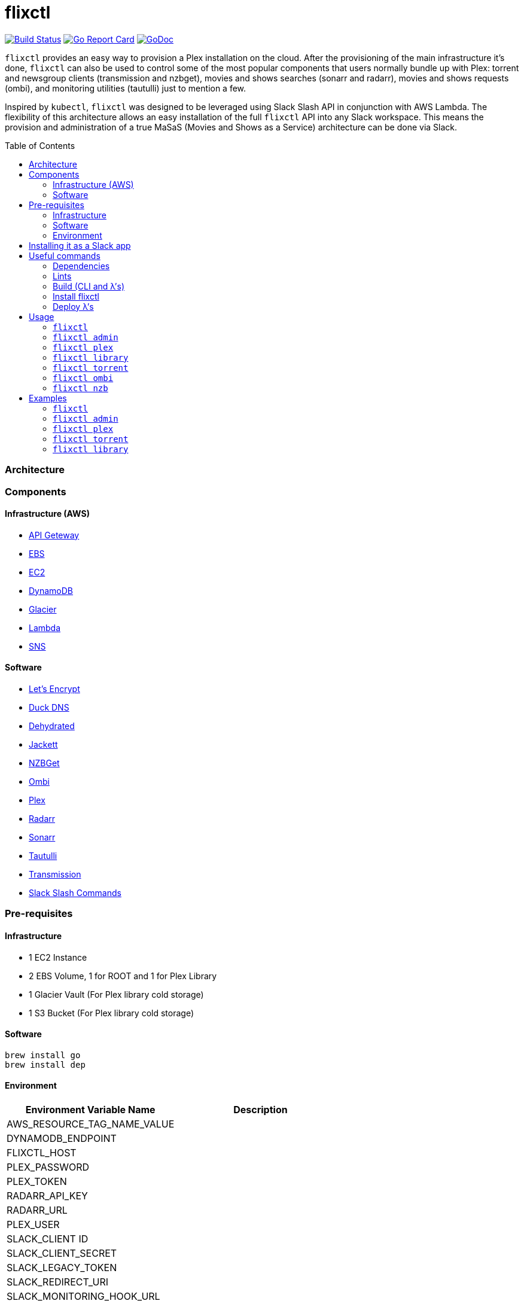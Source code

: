 = flixctl
:toc:
:toc-placement: preamble
:toclevels: 3
:Some attr: Some value

// Need some preamble to get TOC:
{empty}

image:https://travis-ci.com/eschizoid/flixctl.svg?branch=master["Build Status", link="https://travis-ci.com/eschizoid/flixctl"]
image:https://goreportcard.com/badge/github.com/eschizoid/flixctl["Go Report Card", link="https://goreportcard.com/report/github.com/eschizoid/flixctl"]
image:https://godoc.org/github.com/eschizoid/flixctl?status.svg["GoDoc", link="https://godoc.org/github.com/eschizoid/flixctl"]

`flixctl` provides an easy way to provision a Plex installation on the cloud. After the provisioning of the main infrastructure
it's done, `flixctl` can also be used to control some of the most popular components that users normally bundle up with
Plex: torrent and newsgroup clients (transmission and nzbget), movies and shows searches (sonarr and radarr), movies and
shows requests (ombi), and monitoring utilities (tautulli) just to mention a few.

Inspired by `kubectl`, `flixctl` was designed to be leveraged using Slack Slash API in conjunction with AWS Lambda. The flexibility
of this architecture allows an easy installation of the full `flixctl` API into any Slack workspace. This means the provision
and administration of a true MaSaS (Movies and Shows as a Service) architecture can be done via Slack.

=== Architecture

=== Components

==== Infrastructure (AWS)
* https://aws.amazon.com/api-gateway[API Geteway]
* https://aws.amazon.com/ebs[EBS]
* https://aws.amazon.com/ec2[EC2]
* https://aws.amazon.com/dynamodb[DynamoDB]
* https://aws.amazon.com/glacier[Glacier]
* https://aws.amazon.com/lambda[Lambda]
* https://aws.amazon.com/sns[SNS]

==== Software
* https://letsencrypt.org/[Let's Encrypt]
* https://www.duckdns.org/[Duck DNS]
* https://github.com/lukas2511/dehydrated[Dehydrated]
* https://github.com/Jackett/Jackett[Jackett]
* https://github.com/nzbget[NZBGet]
* https://github.com/tidusjar/Ombi[Ombi]
* https://github.com/plexinc/plex-media-player[Plex]
* https://github.com/Radarr/Radarr[Radarr]
* https://github.com/Sonarr/Sonarr[Sonarr]
* https://github.com/Tautulli/Tautulli[Tautulli]
* https://github.com/transmission/transmission[Transmission]
* https://api.slack.com/slash-commands[Slack Slash Commands]

=== Pre-requisites
==== Infrastructure
* 1 EC2 Instance
* 2 EBS Volume, 1 for ROOT and 1 for Plex Library
* 1 Glacier Vault (For Plex library cold storage)
* 1 S3 Bucket (For Plex library cold storage)

==== Software
----
brew install go
brew install dep
----

==== Environment
[%header,cols=2*]
|===
|Environment Variable Name|Description

|AWS_RESOURCE_TAG_NAME_VALUE|
|DYNAMODB_ENDPOINT|
|FLIXCTL_HOST|
|PLEX_PASSWORD|
|PLEX_TOKEN|
|RADARR_API_KEY|
|RADARR_URL|
|PLEX_USER|
|SLACK_CLIENT ID|
|SLACK_CLIENT_SECRET|
|SLACK_LEGACY_TOKEN|
|SLACK_REDIRECT_URI|
|SLACK_MONITORING_HOOK_URL|
|SLACK_NEW_RELEASES_HOOK_URL|
|SLACK_NOTIFICATION|
|SLACK_REQUESTS_HOOK_URL|
|SLACK_SIGNING_SECRET|
|SONARR_API_KEY|
|SONARR_URL|
|TAUTULI_API_KEY|
|TR_AUTH|
|===

=== Installing it as a Slack app
To install the CLI into your Slack workspace, start the oauth flow https://marianoflix.duckdns.org/auth[here].

=== Useful commands
==== Dependencies
----
make dep
----

==== Lints
----
make lint
----

==== Build (CLI and λ's)
----
make build
----

==== Install flixctl
----
make install
----

==== Deploy λ's
----
make deploy-lambdas
----

=== Usage
==== ```flixctl```
----
$ flixctl --help
To Control The Following flixctl Components:
  * Library
  * NZB Client
  * Ombi
  * Plex
  * Radarr
  * Sonarr
  * Torrent Client

Usage:
  flixctl [command]

Available Commands:
  help        Help about any command
  library     To Control Media Library
  nzb         To Control Nzb Client
  ombi        To Control Ombi
  plex        To Control Plex Media Center
  radarr      To Control Radarr
  sonarr      To Control Sonarr
  torrent     To Control Torrent Client
  version     To Get flixctl Version

Flags:
  -h, --help   help for flixctl

Use "flixctl [command] --help" for more information about a command.

----
==== ```flixctl admin```
----
flixctl admin --help
To Perform Admin / Maintenance Tasks

Usage:
  flixctl admin [command]

Available Commands:
  renew-certs      To Renew Certs
  restart-services To Restart Plex Services
  slack-purge      To purge slack messages
  slack-token      To Get An Oauth Token

Flags:
  -h, --help   help for admin

Use "flixctl admin [command] --help" for more information about a command.
----
==== ```flixctl plex```
----
$ flixctl plex --help
To Control Plex Media Server

Usage:
  flixctl plex [command]

Available Commands:
  start       To Start Plex
  status      To Get Plex Status
  stop        To Stop Plex
  token       To Get Plex Token

Flags:
  -h, --help   help for plex

Use "flixctl plex [command] --help" for more information about a command.
----
==== ```flixctl library```
----
$ flixctl library --help
To Control Media Library

Usage:
  flixctl library [command]

Available Commands:
  catalogue   To Show Plex And Library Catalogue
  delete      To Delete Archives From Library
  download    To Download Movies Or Shows
  initiate    To Initiate Library Jobs
  inventory   To Show Library Inventory
  jobs        To List Library Jobs
  sync        To Sync Plex Watched Movies And Shows
  upload      To Upload Movies Or Shows

Flags:
  -h, --help   help for library

Use "flixctl library [command] --help" for more information about a command.
----
==== ```flixctl torrent```
----
$ flixctl torrent --help
To Control Torrent Client

Usage:
  flixctl torrent [command]

Available Commands:
  download    To Download a Torrent
  search      To Search for Torrents
  status      To Show Torrents Status

Flags:
  -h, --help   help for torrent

Use "flixctl torrent [command] --help" for more information about a command.
----
==== ```flixctl ombi```
----
$ flixctl ombi --help
To Control Ombi

Usage:
  flixctl ombi [command]

Available Commands:
  request     To Request Movies or Shows

Flags:
  -h, --help   help for ombi

Use "flixctl ombi [command] --help" for more information about a command.
----
==== ```flixctl nzb```
----
$ flixctl nzb --help
To Control NZB Client

Usage:
  flixctl nzb [command]

Available Commands:
  status      To Show NZB Status

Flags:
  -h, --help   help for nzb

Use "flixctl nzb [command] --help" for more information about a command.
----

=== Examples
==== ```flixctl```
----
$ flixctl version
----
==== ```flixctl admin```
----
$ flixctl admin renew-cert

$ flixctl admin restart-services

$ flixctl admin slack-purge

$ flixctl admin slack-token \
    --slack-client-id xxxxxxxxxxxx.xxxxxxxxxxxx \
    --slack-client-secret xxxxxxxxxxxxxxxxxxxxxxxxxxxxxxxx \
    --slack-code code \
    --slack-redrect-uri https://redirect-uri.com
----
==== ```flixctl plex```
----
$ flixctl plex start \
    --slack-notification "true" \
    --slack-notification-channel "monitoring"

$ flixctl plex status \
    --slack-notification "false"

$ flixctl plex stop \
    --slack-notification "true" \
    --slack-notification-channel "monitoring"

$ flixctl plex monitor \
    --max-inactive-time 30 \
    --slack-notification "true" \
    --slack-notification-channel "monitoring"

$ flixctl plex token
----
==== ```flixctl torrent```
----
$ flixctl torrent download \
    --magnet-link "magnet:?xt=urn:btih:80707BDD08084AFD5996BF88DC879BA1B1C0CB67&dn=T2+Trainspotting+2017+BDRip+1080p&tr=udp%3A%2F%2Ftracker.opentrackr.org%3A1337%2Fannounce&tr=udp%3A%2F%2Fp4p.arenabg.ch%3A1337%2Fannounce&tr=udp%3A%2F%2Ftracker.pirateparty.gr%3A6969%2Fannounce&tr=udp%3A%2F%2Ftracker.coppersurfer.tk%3A6969%2Fannounce&tr=udp%3A%2F%2Ftracker.coppersurfer.tk%3A6969&tr=udp%3A%2F%2Ftracker.leechers-paradise.org%3A6969%2Fannounce&tr=udp%3A%2F%2Ftracker.internetwarriors.net%3A1337%2Fannounce&tr=udp%3A%2F%2Fpublic.popcorn-tracker.org%3A6969%2Fannounce&tr=udp%3A%2F%2Feddie4.nl%3A6969%2Fannounce&tr=udp%3A%2F%2F9.rarbg.to%3A2710%2Fannounce&tr=udp%3A%2F%2F9.rarbg.me%3A2710%2Fannounce"

$ flixctl torrent search \
    --keywords Trainspotting \
    --minimum-quality 1080 \
    --slack-notification "true" \
    --slack-notification-channel "monitoring"

$ flixctl torrent status \
    --slack-notification "true" \
    --slack-notification-channel "monitoring"
----
==== ```flixctl library```
----
$ flixctl library catalogue \
    --filter <all|archived|live|unwatched|watched>

$ flixctl library delete \
    --archive-id U1IDD8GVNYGhtnbtjfr7_oV-h9hNqcjAkR1RfCdBrL8uoQdlViB0TtGUvnWrKkLM8nlf7LEZTV_X8CuXVoMKtnEBOBELgmmuQDIZkSA9xU-mlWJMSxf_132VcP4RTXNxZ7MdmTdNGA

$ flixctl library download \
    --job-id RP5RUuUyX0PxGlbipyeUr-pjPB74lYqOqXT6mA6sjrDU3y2Y7-ggAgQepNKeuULMpw8RIhNo6U60bTIONhxVI9dg61az \
    --target-file "/plex/movies/glacier/movie-$(date +%Y-%m-%d.%H:%M:%S).zip"

$ flixctl library inventory \
    --enable-sync "true" \
    --max-upload-items "2" \
    --job-id RP5RUuUyX0PxGlbipyeUr-pjPB74lYqOqXT6mA6sjrDU3y2Y7-ggAgQepNKeuULMpw8RIhNo6U60bTIONhxVI9dg61az \
    --slack-notification "true" \
    --slack-notification-channel "monitoring"

$ flixctl library inventory \
    --enable-sync "false" \
    --slack-notification "true" \
    --slack-notification-channel "monitoring"

$ flixctl library initiate

$ flixctl library initiate \
    --archive-id U1IDD8GVNYGhtnbtjfr7_oV-h9hNqcjAkR1RfCdBrL8uoQdlViB0TtGUvnWrKkLM8nlf7LEZTV_X8CuXVoMKtnEBOBELgmmuQDIZkSA9xU-mlWJMSxf_132VcP4RTXNxZ7MdmTdNGA \
    --slack-notification "true" \
    --slack-notification-channel "monitoring"

$ flixctl library jobs \
    --filter <all|archive|inventory> \
    --slack-notification "true" \
    --slack-notification-channel "monitoring"

$ flixctl library sync \
    --slack-notification "true" \
    --slack-notification-channel "monitoring"

$ flixctl library upload \
    --enable-batch-mode "true"

$ flixctl library upload \
    --enable-batch-mode "false" \
    --source-file "/plex/movies/trainspoting/Trainspoting.mkv"
----
